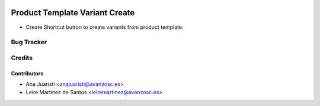 .. image:: https://img.shields.io/badge/license-AGPL--3-blue.png
   :target: https://www.gnu.org/licenses/agpl
   :alt: License: AGPL-3

===============================
Product Template Variant Create
===============================

* Create Shortcut button to create variants from product template.

Bug Tracker
===========



Credits
=======

Contributors
~~~~~~~~~~~~

* Ana Juaristi <anajuaristi@avanzosc.es>
* Leire Martinez de Santos <leiremartinez@avanzosc.es>
